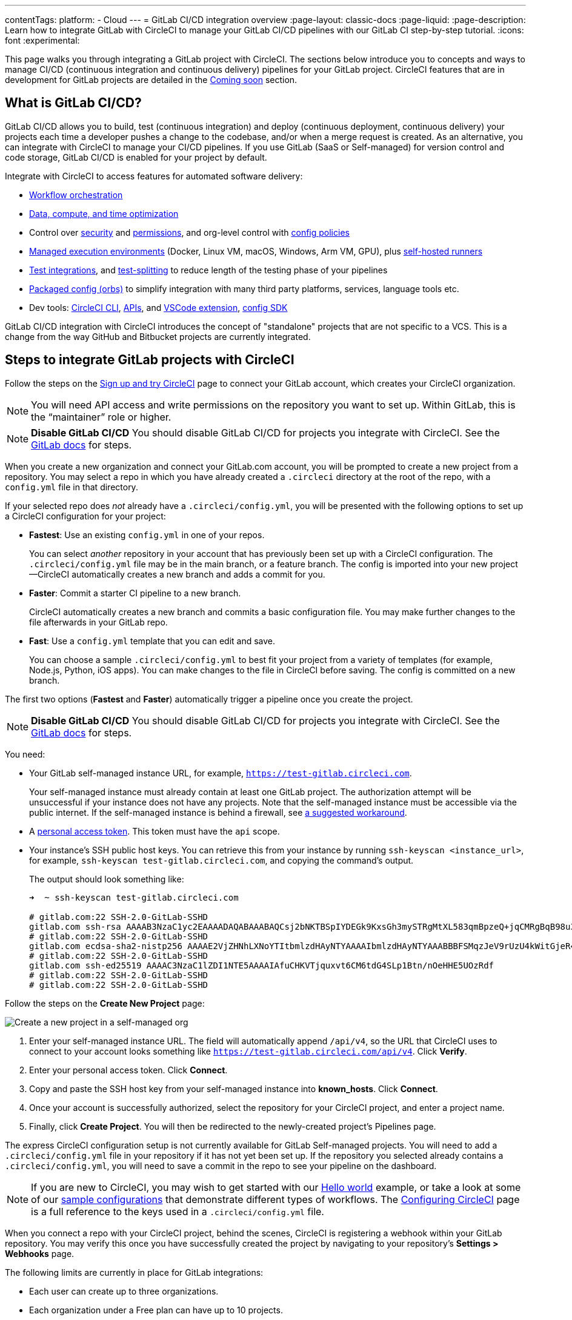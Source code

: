---
contentTags:
  platform:
  - Cloud
---
= GitLab CI/CD integration overview
:page-layout: classic-docs
:page-liquid:
:page-description: Learn how to integrate GitLab with CircleCI to manage your GitLab CI/CD pipelines with our GitLab CI step-by-step tutorial.
:icons: font
:experimental:

This page walks you through integrating a GitLab project with CircleCI. The sections below introduce you to concepts and ways to manage CI/CD (continuous integration and continuous delivery) pipelines for your GitLab project. CircleCI features that are in development for GitLab projects are detailed in the <<coming-soon>> section.

[#overview]
== What is GitLab CI/CD?

GitLab CI/CD allows you to build, test (continuous integration) and deploy (continuous deployment, continuous delivery) your projects each time a developer pushes a change to the codebase, and/or when a merge request is created. As an alternative, you can integrate with CircleCI to manage your CI/CD pipelines. If you use GitLab (SaaS or Self-managed) for version control and code storage, GitLab CI/CD is enabled for your project by default.

Integrate with CircleCI to access features for automated software delivery:

* xref:workflows#workflows-configuration-examples[Workflow orchestration]
* xref:optimizations#[Data, compute, and time optimization]
* Control over xref:security#[security] and xref:contexts#[permissions], and org-level control with xref:config-policy-management-overview#[config policies]
* xref:executor-intro#[Managed execution environments] (Docker, Linux VM, macOS, Windows, Arm VM, GPU), plus xref:runner-overview#[self-hosted runners]
* xref:test#[Test integrations], and xref:parallelism-faster-jobs#[test-splitting] to reduce length of the testing phase of your pipelines
* xref:orb-intro#[Packaged config (orbs)] to simplify integration with many third party platforms, services, language tools etc.
* Dev tools: xref:local-cli#[CircleCI CLI], xref:api-intro#[APIs], and xref:vs-code-extension-overview#[VSCode extension], xref:circleci-config-sdk#[config SDK]

GitLab CI/CD integration with CircleCI introduces the concept of "standalone" projects that are not specific to a VCS. This is a change from the way GitHub and Bitbucket projects are currently integrated.

[#sign-up]
== Steps to integrate GitLab projects with CircleCI

Follow the steps on the xref:first-steps#gitlab-signup[Sign up and try CircleCI] page to connect your GitLab account, which creates your CircleCI organization.

NOTE: You will need API access and write permissions on the repository you want to set up. Within GitLab, this is the “maintainer” role or higher.

[.tab.signup.GitLab_SaaS]
--
NOTE: **Disable GitLab CI/CD** You should disable GitLab CI/CD for projects you integrate with CircleCI. See the link:https://docs.gitlab.com/ee/ci/enable_or_disable_ci.html[GitLab docs] for steps.

When you create a new organization and connect your GitLab.com account, you will be prompted to create a new project from a repository. You may select a repo in which you have already created a `.circleci` directory at the root of the repo, with a `config.yml` file in that directory.

If your selected repo does _not_ already have a `.circleci/config.yml`, you will be presented with the following options to set up a CircleCI configuration for your project:

* **Fastest**: Use an existing `config.yml` in one of your repos.
+
You can select _another_ repository in your account that has previously been set up with a CircleCI configuration. The `.circleci/config.yml` file may be in the main branch, or a feature branch. The config is imported into your new project--CircleCI automatically creates a new branch and adds a commit for you.
* **Faster**: Commit a starter CI pipeline to a new branch.
+
CircleCI automatically creates a new branch and commits a basic configuration file. You may make further changes to the file afterwards in your GitLab repo.

* **Fast**: Use a `config.yml` template that you can edit and save.
+
You can choose a sample `.circleci/config.yml` to best fit your project from a variety of templates (for example, Node.js, Python, iOS apps). You can make changes to the file in CircleCI before saving. The config is committed on a new branch.

The first two options (**Fastest** and **Faster**) automatically trigger a pipeline once you create the project.
--

[.tab.signup.GitLab_Self-Managed]
--
NOTE: **Disable GitLab CI/CD** You should disable GitLab CI/CD for projects you integrate with CircleCI. See the link:https://docs.gitlab.com/ee/ci/enable_or_disable_ci.html[GitLab docs] for steps.

You need:

* Your GitLab self-managed instance URL, for example, `https://test-gitlab.circleci.com`.
+
Your self-managed instance must already contain at least one GitLab project. The authorization attempt will be unsuccessful if your instance does not have any projects.  Note that the self-managed instance must be accessible via the public internet.  If the self-managed instance is behind a firewall, see link:https://discuss.circleci.com/t/gitlab-self-managed-support-on-circleci-is-now-here/47726/3?u=sebastian-lerner[a suggested workaround].

* A link:https://docs.gitlab.com/ee/user/profile/personal_access_tokens.html[personal access token]. This token must have the `api` scope.

[#known-hosts-input]
* Your instance's SSH public host keys. You can retrieve this from your instance by running `ssh-keyscan <instance_url>`, for example, `ssh-keyscan test-gitlab.circleci.com`, and copying the command's output.
+
The output should look something like:
+
```shell
➜  ~ ssh-keyscan test-gitlab.circleci.com

# gitlab.com:22 SSH-2.0-GitLab-SSHD
gitlab.com ssh-rsa AAAAB3NzaC1yc2EAAAADAQABAAABAQCsj2bNKTBSpIYDEGk9KxsGh3mySTRgMtXL583qmBpzeQ+jqCMRgBqB98u3z++J1sKlXHWfM9dyhSevkMwSbhoR8XIq/U0tCNyokEi/ueaBMCvbcTHhO7FcwzY92WK4Yt0aGROY5qX2UKSeOvuP4D6TPqKF1onrSzH9bx9XUf2lEdWT/ia1NEKjunUqu1xOB/StKDHMoX4/OKyIzuS0q/T1zOATthvasJFoPrAjkohTyaDUz2LN5JoH839hViyEG82yB+MjcFV5MU3N1l1QL3cVUCh93xSaua1N85qivl+siMkPGbO5xR/En4iEY6K2XPASUEMaieWVNTRCtJ4S8H+9
# gitlab.com:22 SSH-2.0-GitLab-SSHD
gitlab.com ecdsa-sha2-nistp256 AAAAE2VjZHNhLXNoYTItbmlzdHAyNTYAAAAIbmlzdHAyNTYAAABBBFSMqzJeV9rUzU4kWitGjeR4PWSa29SPqJ1fVkhtj3Hw9xjLVXVYrU9QlYWrOLXBpQ6KWjbjTDTdDkoohFzgbEY=
# gitlab.com:22 SSH-2.0-GitLab-SSHD
gitlab.com ssh-ed25519 AAAAC3NzaC1lZDI1NTE5AAAAIAfuCHKVTjquxvt6CM6tdG4SLp1Btn/nOeHHE5UOzRdf
# gitlab.com:22 SSH-2.0-GitLab-SSHD
# gitlab.com:22 SSH-2.0-GitLab-SSHD
```

Follow the steps on the **Create New Project** page:

image::{{site.baseurl}}/assets/img/docs/gl-sm-create-project.png[Create a new project in a self-managed org]

. Enter your self-managed instance URL. The field will automatically append `/api/v4`, so the URL that CircleCI uses to connect to your account looks something like `https://test-gitlab.circleci.com/api/v4`. Click **Verify**.

. Enter your personal access token. Click **Connect**.

. Copy and paste the SSH host key from your self-managed instance into **known_hosts**. Click **Connect**.

. Once your account is successfully authorized, select the repository for your CircleCI project, and enter a project name.

. Finally, click **Create Project**. You will then be redirected to the newly-created project's Pipelines page.

The express CircleCI configuration setup is not currently available for GitLab Self-managed projects. You will need to add a `.circleci/config.yml` file in your repository if it has not yet been set up. If the repository you selected already contains a `.circleci/config.yml`, you will need to save a commit in the repo to see your pipeline on the dashboard.
--

NOTE: If you are new to CircleCI, you may wish to get started with our xref:hello-world#[Hello world] example, or take a look at some of our xref:sample-config#[sample configurations] that demonstrate different types of workflows. The xref:configuration-reference#[Configuring CircleCI] page is a full reference to the keys used in a `.circleci/config.yml` file.

When you connect a repo with your CircleCI project, behind the scenes, CircleCI is registering a webhook within your GitLab repository. You may verify this once you have successfully created the project by navigating to your repository's **Settings > Webhooks** page.

The following limits are currently in place for GitLab integrations:

- Each user can create up to three organizations.
- Each organization under a Free plan can have up to 10 projects.

If you need more organizations or projects, consider upgrading to a xref:plan-overview#[Paid plan], or link:https://support.circleci.com/hc/en-us/requests/new[contact our Support team].

[#trigger-pipeline]
== Trigger a pipeline in CircleCI

[.tab.pipeline.GitLab.com]
--
When you create a new project using the **Fastest** (use an existing `config.yml`) or **Faster** (commit a starter CI pipeline) options described in the section above, a pipeline is automatically triggered. You should see the pipeline running shortly after you are taken to the CircleCI dashboard.

If you use the **Fast** config setup, the pipeline is not triggered until you save the `.circleci/config.yml` by clicking the **Commit and Run** button in the web app.
--

[.tab.pipeline.GitLab_Self-Managed]
--
If you have not already done so, add a `.circleci` directory to the root of the repository, then add a `config.yml` file in that directory.

When you commit this change in your repository, you should see the pipeline trigger for the first time on the CircleCI dashboard.
--

Each time you push changes to your GitLab repository, a new pipeline is triggered and you should see it running for the project within the CircleCI web app.

image::{{site.baseurl}}/assets/img/docs/gl-ga/gitlab-ga-successful-pipeline.png[Successful pipeline run]

Editing an existing CircleCI configuration within the web app is not currently available. You may make further changes to the config in your GitLab repo.

Committing further changes in your repo will automatically trigger a pipeline. However, manually triggering a pipeline from the CircleCI web app is also not available at this time.

[#project-settings]
== Project settings - GitLab

Within CircleCI, a project integrated from GitLab can have one or more **configurations**, which are pipeline definitions. _Configurations_ include, but are not limited to, a `.circleci/config.yml` file in your repo.

A project can have one or more **triggers**, which are events from a source of change. _Triggers_ include, but are not limited to, a VCS. A trigger determines which configuration should be used to start a pipeline.

The following settings are found by clicking the **Project Settings** button within your project. At this time, both configurations and triggers are limited to GitLab integrations.

[#people]
=== People

Project roles give control over which users have access to which projects within an organization. This enables teams to have limited access to only their projects, while managers and others can have broader organizational access. The access options are:

* Admin: Read and write access to the project and all settings and ability to manage other users' access.
* Contributor: Read and write access to the project and some settings.
* Viewer: Read only access to the project and some settings.

For a complete list of permissions, see the xref:roles-and-permissions-overview#[Roles and permissions overview] page.

[#configuration]
=== Configuration

Currently, you can add or delete a configuration source for your project. If you followed the steps above to connect GitLab, a GitLab configuration source has been automatically added for you.

For GitLab Self-managed, you are able to select any instance that you have previously added as a configuration source. If you wish to set a different feature branch or repository from a self-managed instance as a new configuration source, you will first need to add a new connection via your xref:#organization-settings-integrations[**Organization Settings**]. In either case, you will also need to enter your personal access token again to authorize this connection.

Once you define a configuration source, you can set up a trigger that points to that configuration.

image::{{site.baseurl}}/assets/img/docs/gl-ga/gitlab-ga-project-settings-configuration.png[Configuration setup page]

[#triggers]
=== Triggers

**The scheduled pipelines feature is not currently available for use with GitLab.** GitLab triggers are described below, including how to use filters to trigger pipelines based on certain conditions.

Add a trigger that specifies which configuration source starts a pipeline. If you followed the steps above to connect GitLab, a trigger set with GitLab as the configuration source has been automatically added for you.

image::{{site.baseurl}}/assets/img/docs/gl-ga/gitlab-ga-project-settings-triggers.png[Trigger setup page]

Triggers and trigger rules determine how CircleCI handles events from the source of change, in this case, GitLab.

When a trigger is created, CircleCI registers a webhook with GitLab. Push events from GitLab are sent to CircleCI. CircleCI then uses the event data to determine _if_ a pipeline should run, and if so, _which_ pipeline should be run.

In addition to a configuration source, each trigger includes the webhook URL, and in this scenario, a CircleCI-created GitLab token. The webhook URL and GitLab token are used to securely register the webhook within GitLab in order to receive push events from your GitLab repo.

image::{{site.baseurl}}/assets/img/docs/gl-ga/gitlab-ga-project-settings-edit-trigger.png[Trigger details]

**Trigger filters** allow you to determine when a trigger should initiate a build based on the parameters provided by Gitlab’s webhook. CircleCI provides some common options, for example, only build on merge requests, but you can also build your own rules using the custom filter option. For example, a custom filter would allow you to only build on a specific branch or user.

image::{{site.baseurl}}/assets/img/docs/gl-preview/gitlab-preview-project-settings-customize-triggers.png[Trigger details]

NOTE: Currently, the only fields that can be edited for existing filters are **Trigger Name** and the **Filters** radio buttons.

[#project-settings-advanced]
=== Advanced

- You can enable dynamic configuration using setup workflows in CircleCI. To learn about dynamic configuration, read the xref:dynamic-config#[Dynamic configuration] guide.
- At this time, the **Free and Open Source** setting is not currently supported, but there are plans to make this available in the future.
- At this time, auto-cancel redundant workflows is not supported. Refer to the xref:skip-build#auto-cancelling[Auto cancelling] section of the `skip` or `cancel` jobs and workflows page for more details.

[#project-settings-ssh-keys]
=== GitLab project SSH keys

When creating a GitLab-based project in CircleCI, an SSH key is created, which is used to check out code from your repo. Each configuration you create generates a new SSH key to access the code in the repo associated with that configuration. At this time, only **Additional SSH Keys** are applicable to GitLab projects.

[#create-gitlab-ssh-key]
==== Create GitLab SSH key

. Create an SSH key-pair by following the link:https://docs.gitlab.com/ee/user/ssh.html[GitLab instructions]. When prompted to enter a passphrase, do **not** enter one (below is one example command to generate a key on macOS):
+
```shell
  ssh-keygen -t ed25519 -C "your_email@example.com"
```

. Go to your project on link:https://gitlab.com/[GitLab] and navigate to **Settings > Repository**, and expand the **Deploy keys** section. Enter a title in the "Title" field, then copy and paste the public key you created in step 1. Check **Grant write permissions to this key** box, then click **Add key**.

. Go to your project settings in the CircleCI app, select **SSH Keys**, and **Add SSH key**. In the "Hostname" field, enter `gitlab.com` and add the private key you created in step 1. Then click **Add SSH Key**.

. In your `.circleci/config.yml` file, add the fingerprint to a job using the `add_ssh_keys` key:
+
```yaml
  version: 2.1

  jobs:
    deploy-job:
      steps:
        - add_ssh_keys:
            fingerprints:
              - "SO:ME:FIN:G:ER:PR:IN:T"
```

When you push to your GitLab repository from a job, CircleCI will use the SSH key you added.


For more information on SSH keys, please visit the xref:add-ssh-key#[Adding an SSH key to CircleCI] page.

[#organization-settings]
== Organization settings - GitLab

For GitLab integrations, organizations and users are managed independently from your VCS. Organizations and users are considered CircleCI organizations and users, with their own roles and permissions that do not rely on those defined in your VCS.

To manage settings at the organization level, click btn:[Organization Settings] in the CircleCI web app sidebar.

[#organization-settings-people]
=== People

Add or remove users, and manage user roles for the organization as well as user invites. See the xref:roles-and-permissions-overview#[Roles and permissions overview] page for full details.

[#organization-settings-integrations]
=== Integrations (GitLab Self-managed only)

For GitLab Self-managed organizations, you may connect additional self-managed instances to be integrated with your organization.

. Navigate to **Integrations** within **Organization Settings** to add a new instance.
+
image::{{site.baseurl}}/assets/img/docs/gl-sm-integrations.png[Add a new self-managed instance on the Integrations page]

. You will need to enter the instance URL, as described in the xref:#sign-up[Sign up] section above.

NOTE: The ability to edit or delete existing integrations is not currently supported.

For GitLab.com, account integrations can be managed under your xref:#user-account-integrations[user settings].

[#establish the authenticity of an SSH host]
==== Establish the authenticity of an SSH host

For GitLab self-managed instances, it is necessary to add the SSH host keys to a "known hosts" file (`~/.ssh/known_hosts`) so that CircleCI can verify that the host it is connecting to is authentic. The **known_hosts** input stores your instance's public host keys so CircleCI jobs can verify the remote host's identity when checking out code.

SSH keys for remote servers can be fetched by running `ssh-keyscan <host>`, for example, `ssh-keyscan test-gitlab.circleci.com`.

When retrieving the host keys, you can confirm that you have the correct key by checking its fingerprints. You can check the fingerprints found in the **Instance Configuration** section of your self-managed instance's Help pages (link:https://gitlab.com/help/instance_configuration#ssh-host-keys-fingerprints[this Instance Configuration page] shows an example).

[#roles-and-permissions]
== Roles and permissions

CircleCI users have different abilities depending on assigned roles in a particular organization. For a detailed list of CircleCI org and project roles and associated permissions, see the xref:roles-and-permissions-overview#[Roles and permissions] page.

[#user-settings]
== User settings

[#user-account-integrations]
=== Account integrations

In the **User Settings** section of your CircleCI user profile, you have the ability to enable multiple account integrations.

image::{{site.baseurl}}/assets/img/docs/gl-ga/gitlab-ga-account-integrations.png[User account integrations page]

The ability to connect to multiple account integrations on CircleCI allows you to:

- Easily access all source controls on your account
- Use all authentication methods available on CircleCI

[#deprecated-system-environment-variables]
== Deprecated system environment variables

There are a number of built-in environment variables that are not available in GitLab-based projects. VCS support for each environment variable is indicated in the xref:variables#built-in-environment-variables[Built-in environment variables] table on the Project values and variables page. If your pipelines need these environment variables, we recommend you use suitable replacements from the available xref:pipeline-variables#[pipeline values].

[#coming-soon]
== Coming soon

The following sections are features of CircleCI which are not currently fully supported for GitLab. These features are planned for future releases.

[#account-integrations]
=== Account integrations

There is currently no method to manage the connection with GitLab outside of the project setup, trigger, and configuration settings. CircleCI is working on enabling users to manage their users’ GitLab identity as part of their user profile's account integration settings.

[#auto-cancel-redundant-workflows]
=== Auto-cancel redundant workflows

Auto-cancel redundant workflows is not currently supported. It is often used to remove noise from the pipeline page and lower the time to feedback for a commit. Refer to the xref:skip-build#auto-cancelling[Skip or cancel jobs and workflows] page for more details.

[#passing-secrets-to-forked-pull-requests]
=== Passing secrets to forked pull requests

Passing secrets to forked pull requests is not a currently supported option for GitLab integrations.

[#stop-building]
=== Stop building

GitLab integrations do not currently support the **Stop Building** option that can normally be found in **Project settings**. The recommendation is to delete your webhooks in your GitLab repo if you no longer want a CircleCI pipeline to run.

[#ssh-rerun]
=== SSH rerun

SSH reruns are not currently supported for GitLab projects. This feature is in development and will be available soon.

[#additional-ssh-keys-only]
=== Additional SSH keys only

Deploy keys and user keys are not used by GitLab integrations. GitLab keys are stored in **Project Settings > Additional SSH Keys**. However, CircleCI does not recommend manually managing your SSH keys for code checkout. Instead, use the **Set Up Project** option, or **Project Settings > Configuration**, to maintain connections to your repository.

[#free-and-open-source-setting]
=== Free and open source setting

Open source plans are not currently available to GitLab customers. CircleCI will keep the open source community up to date as work continues to support this.

[#test-insights]
=== Test Insights

xref:insights-tests#[Test Insights] is currently not supported for GitLab customers.

[#badges]
=== Badges

The xref:status-badges#[status badge] and xref:insights-snapshot-badge#[Insights snapshot badge] features are not currently supported for GitLab projects.

[#next-steps]
== Next Steps
- xref:config-intro#[Configuration tutorial]
- xref:hello-world#[Hello world]

[#relevant-gitlab-articles]
== Relevant GitLab articles
* link:https://circleci.com/integrations/gitlab/[GitLab integration on circleci.com]
* link:https://circleci.com/blog/announcing-gitlab-support/[Announcing GitLab support on CircleCI] (blog post)
* link:https://circleci.com/blog/setting-up-continuous-integration-with-gitlab/[Setting up continuous integration with CircleCI and GitLab] (blog post)
* link:https://circleci.com/blog/developing-support-for-gitlab-teams/[What I learned from developing a GitLab support feature for CircleCI] (blog post)
